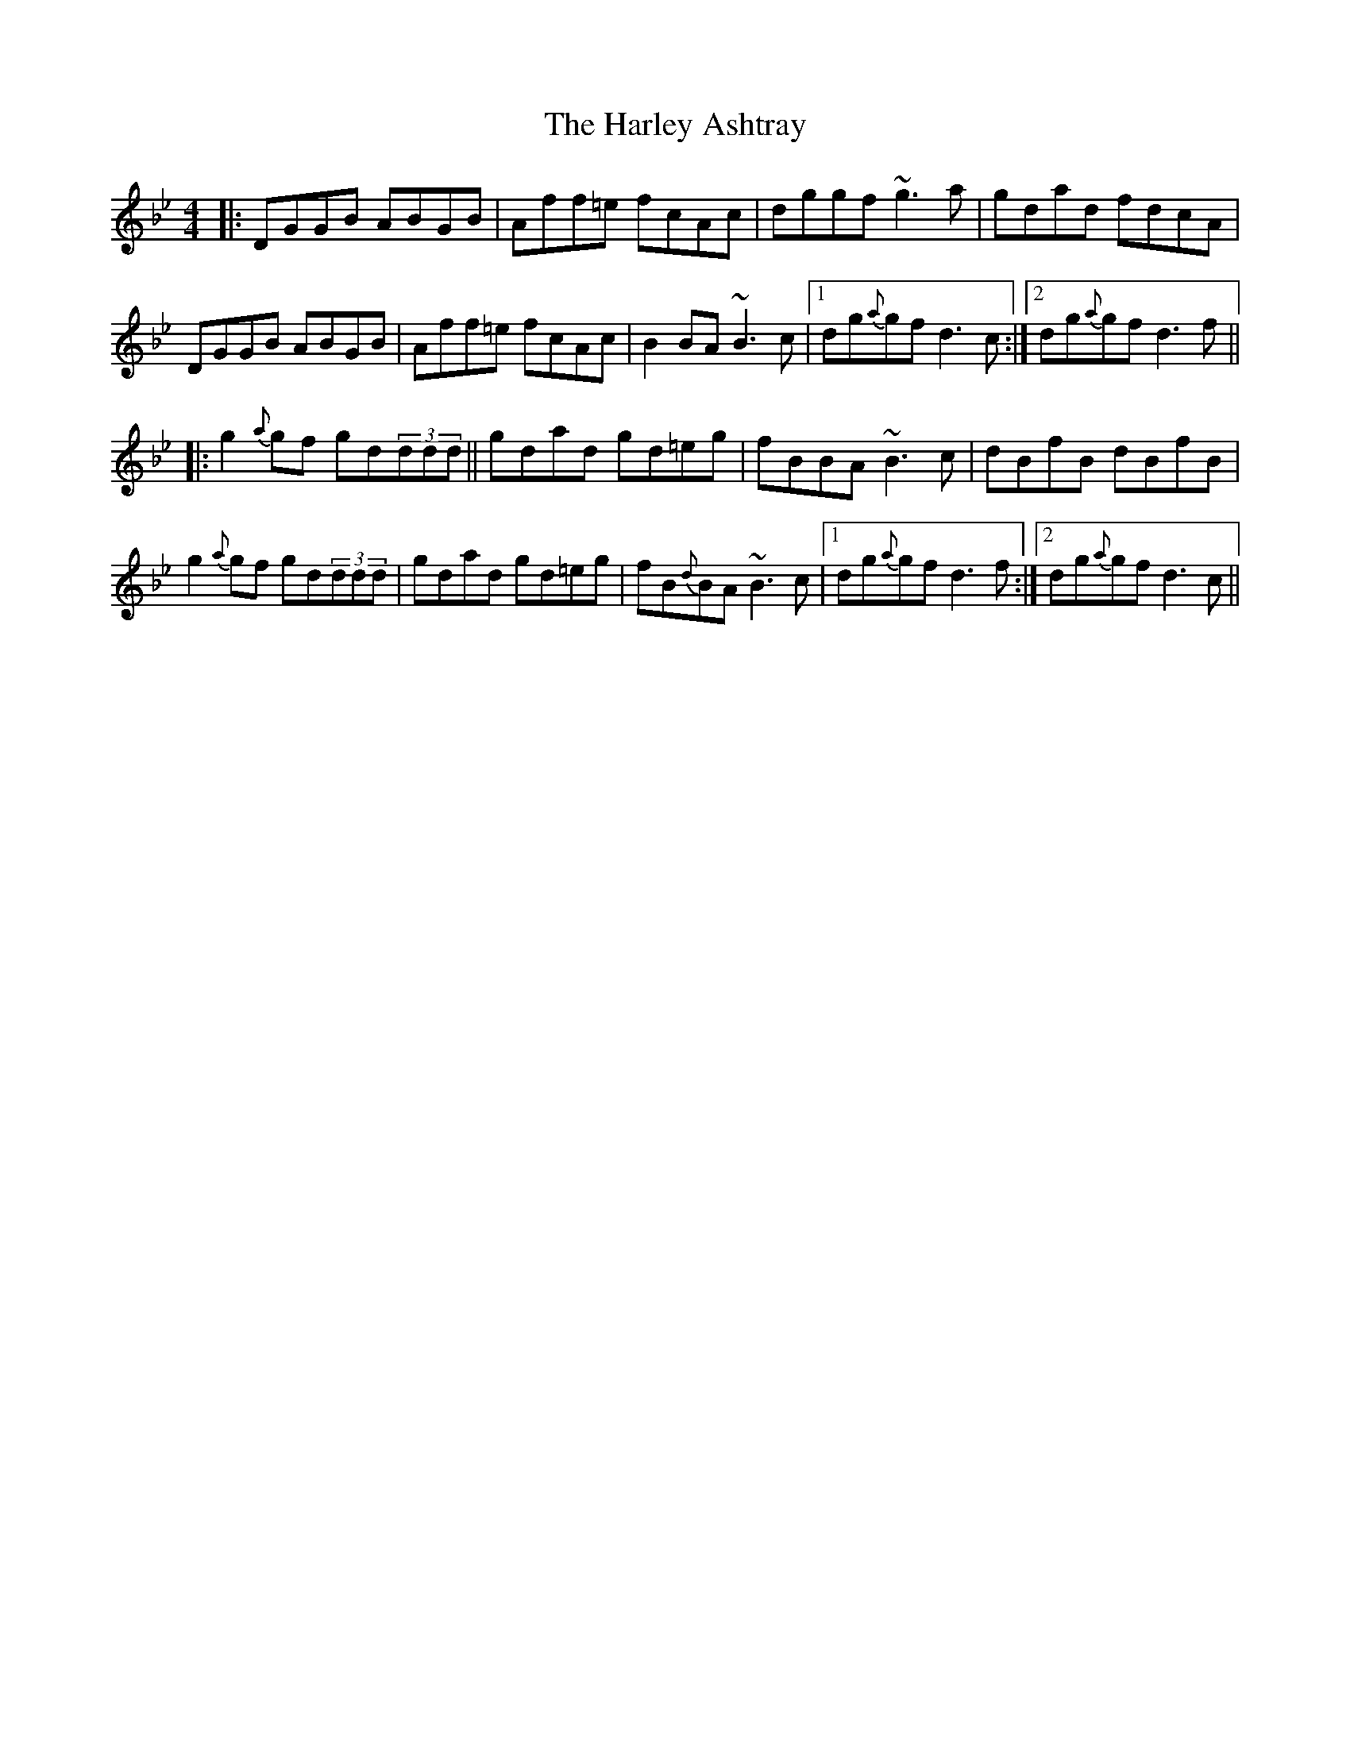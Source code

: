 X: 16776
T: Harley Ashtray, The
R: reel
M: 4/4
K: Gminor
|:DGGB ABGB|Aff=e fcAc|dggf ~g3a|gdad fdcA|
DGGB ABGB|Aff=e fcAc|B2BA ~B3c|1 dg{a}gf d3c:|2 dg{a}gf d3f||
|:g2{a}gf gd(3ddd||gdad gd=eg|fBBA ~B3c|dBfB dBfB|
g2{a}gf gd(3ddd|gdad gd=eg|fB{d}BA ~B3c|1 dg{a}gf d3f:|2 dg{a}gf d3c||

